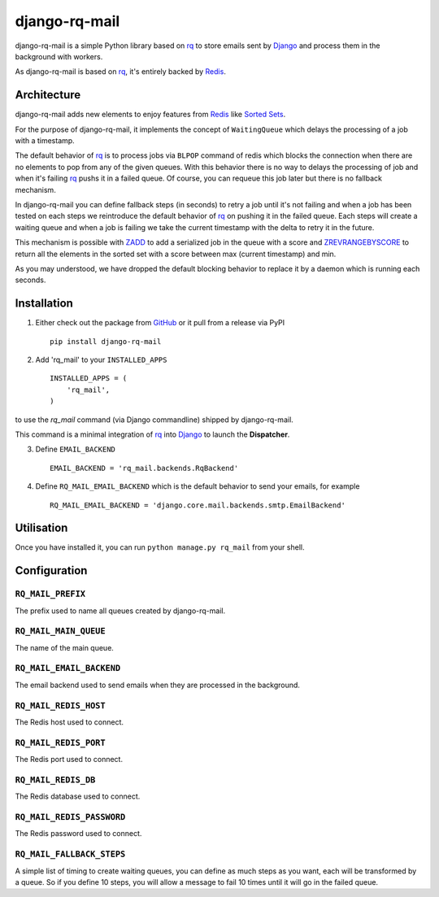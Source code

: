 ==============
django-rq-mail
==============

django-rq-mail is a simple Python library based on rq_ to store emails sent
by Django_ and process them in the background with workers.

As django-rq-mail is based on rq_, it's entirely backed by Redis_.

Architecture
------------

django-rq-mail adds new elements to enjoy features from Redis_
like `Sorted Sets <http://redis.io/commands#sorted_set>`_.

For the purpose of django-rq-mail, it implements the concept of ``WaitingQueue``
which delays the processing of a job with a timestamp.

The default behavior of rq_ is to process jobs via ``BLPOP`` command of redis which
blocks the connection when there are no elements to pop from any of the given queues.
With this behavior there is no way to delays the processing of job and when it's failing
rq_ pushs it in a failed queue.
Of course, you can requeue this job later but there is no fallback mechanism.

In django-rq-mail you can define fallback steps (in seconds) to retry a job until 
it's not failing and when a job has been tested on each steps we reintroduce
the default behavior of rq_ on pushing it in the failed queue.
Each steps will create a waiting queue and when a job is failing we take the
current timestamp with the delta to retry it in the future.

.. image:: http://yuml.me/895ce159

This mechanism is possible with `ZADD <http://redis.io/commands/zadd>`_ to
add a serialized job in the queue with a score and `ZREVRANGEBYSCORE <http://redis.io/commands/zrevrangebyscore>`_ 
to return all the elements in the sorted set with a score between max (current timestamp) and min.

As you may understood, we have dropped the default blocking behavior
to replace it by a daemon which is running each seconds.


Installation
------------

1. Either check out the package from GitHub_ or it pull from a release via PyPI ::

       pip install django-rq-mail


2. Add 'rq_mail' to your ``INSTALLED_APPS`` ::

       INSTALLED_APPS = (
           'rq_mail',
       )

to use the `rq_mail` command (via Django commandline) shipped by django-rq-mail.

This command is a minimal integration of rq_ into Django_ to launch the
**Dispatcher**.

3. Define ``EMAIL_BACKEND`` ::

       EMAIL_BACKEND = 'rq_mail.backends.RqBackend'

4. Define ``RQ_MAIL_EMAIL_BACKEND`` which is the default behavior to send your emails, for example ::

       RQ_MAIL_EMAIL_BACKEND = 'django.core.mail.backends.smtp.EmailBackend'


Utilisation
-----------

Once you have installed it, you can run ``python manage.py rq_mail`` from your shell.

Configuration
-------------

``RQ_MAIL_PREFIX``
..................

The prefix used to name all queues created by django-rq-mail.

``RQ_MAIL_MAIN_QUEUE``
......................

The name of the main queue.

``RQ_MAIL_EMAIL_BACKEND``
.........................

The email backend used to send emails when they are processed in the background.

``RQ_MAIL_REDIS_HOST``
......................

The Redis host used to connect.

``RQ_MAIL_REDIS_PORT``
......................

The Redis port used to connect.

``RQ_MAIL_REDIS_DB``
....................

The Redis database used to connect.

``RQ_MAIL_REDIS_PASSWORD``
..........................

The Redis password used to connect.

``RQ_MAIL_FALLBACK_STEPS``
..........................

A simple list of timing to create waiting queues, you can define as much steps
as you want, each will be transformed by a queue.
So if you define 10 steps, you will allow a message to fail 10 times until it
will go in the failed queue.

.. _Django: https://www.djangoproject.com/
.. _rq: https://github.com/nvie/rq
.. _Redis: http://redis.io/
.. _GitHub: https://github.com/thoas/django-rq-mail
